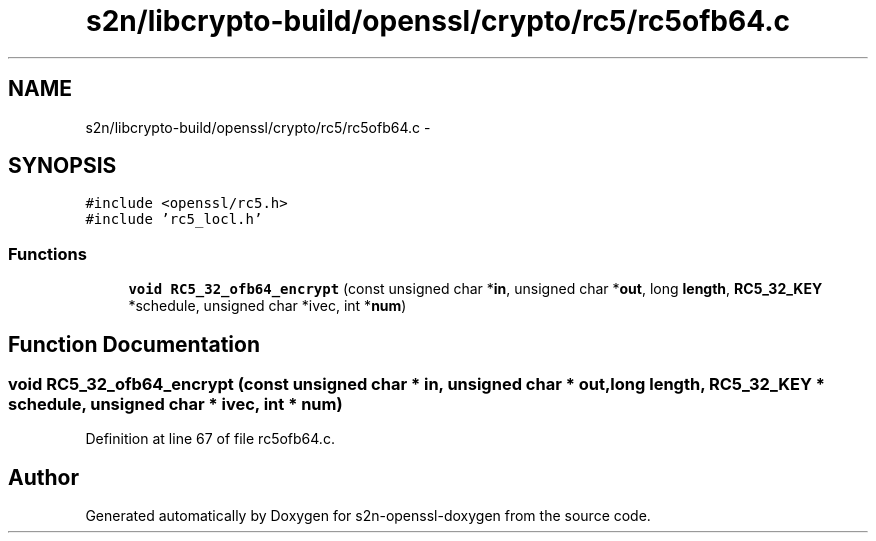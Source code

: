.TH "s2n/libcrypto-build/openssl/crypto/rc5/rc5ofb64.c" 3 "Thu Jun 30 2016" "s2n-openssl-doxygen" \" -*- nroff -*-
.ad l
.nh
.SH NAME
s2n/libcrypto-build/openssl/crypto/rc5/rc5ofb64.c \- 
.SH SYNOPSIS
.br
.PP
\fC#include <openssl/rc5\&.h>\fP
.br
\fC#include 'rc5_locl\&.h'\fP
.br

.SS "Functions"

.in +1c
.ti -1c
.RI "\fBvoid\fP \fBRC5_32_ofb64_encrypt\fP (const unsigned char *\fBin\fP, unsigned char *\fBout\fP, long \fBlength\fP, \fBRC5_32_KEY\fP *schedule, unsigned char *ivec, int *\fBnum\fP)"
.br
.in -1c
.SH "Function Documentation"
.PP 
.SS "\fBvoid\fP RC5_32_ofb64_encrypt (const unsigned char * in, unsigned char * out, long length, \fBRC5_32_KEY\fP * schedule, unsigned char * ivec, int * num)"

.PP
Definition at line 67 of file rc5ofb64\&.c\&.
.SH "Author"
.PP 
Generated automatically by Doxygen for s2n-openssl-doxygen from the source code\&.
